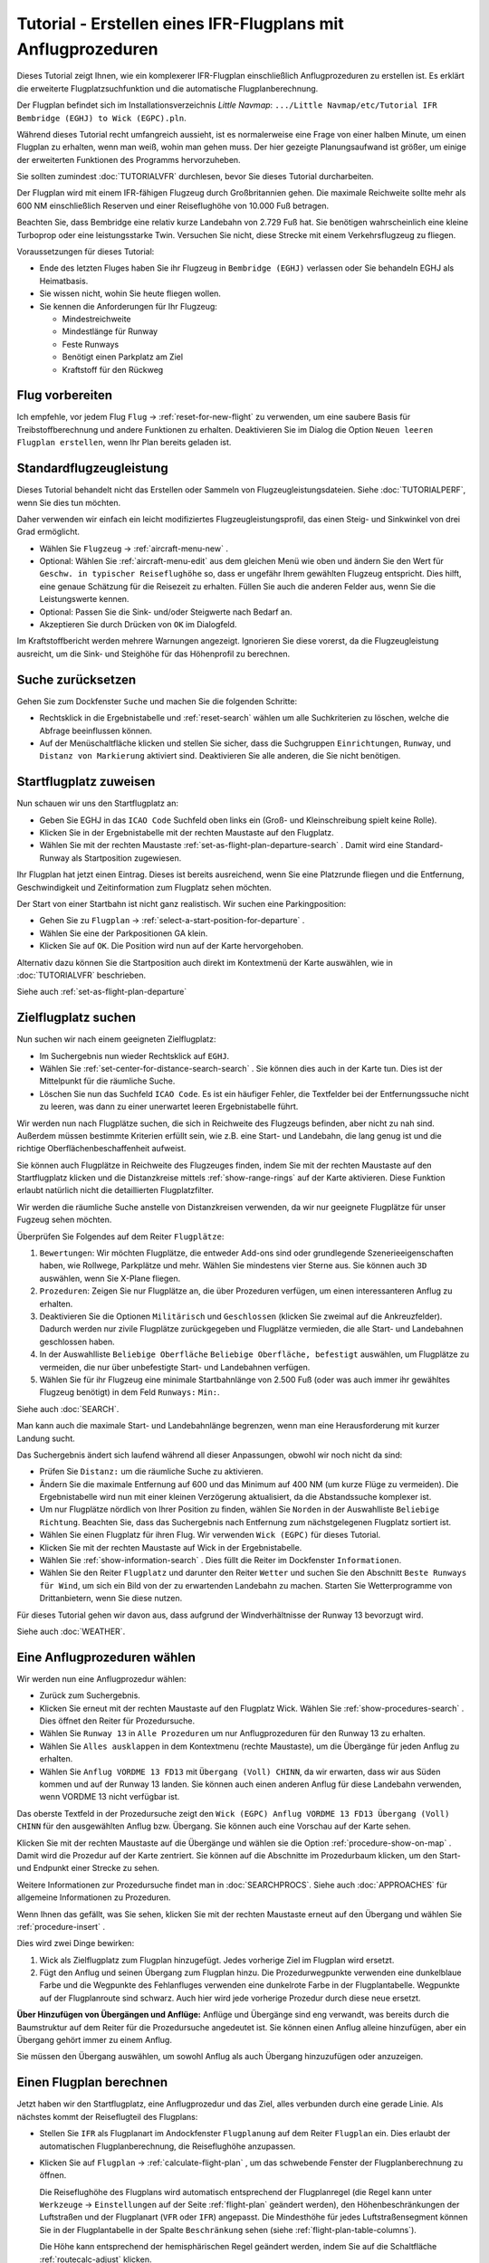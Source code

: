 Tutorial - Erstellen eines IFR-Flugplans mit Anflugprozeduren
-----------------------------------------------------------------

Dieses Tutorial zeigt Ihnen, wie ein komplexerer IFR-Flugplan
einschließlich Anflugprozeduren zu erstellen ist. Es erklärt die
erweiterte Flugplatzsuchfunktion und die automatische
Flugplanberechnung.

Der Flugplan befindet sich im Installationsverzeichnis *Little Navmap*:
``.../Little Navmap/etc/Tutorial IFR Bembridge (EGHJ) to Wick (EGPC).pln``.

Während dieses Tutorial recht umfangreich aussieht, ist es normalerweise
eine Frage von einer halben Minute, um einen Flugplan zu erhalten, wenn
man weiß, wohin man gehen muss. Der hier gezeigte Planungsaufwand ist
größer, um einige der erweiterten Funktionen des Programms
hervorzuheben.

Sie sollten zumindest :doc:`TUTORIALVFR` durchlesen,
bevor Sie dieses Tutorial durcharbeiten.

Der Flugplan wird mit einem IFR-fähigen Flugzeug durch Großbritannien gehen.
Die maximale Reichweite sollte mehr als 600 NM
einschließlich Reserven und einer Reiseflughöhe von 10.000 Fuß betragen.

Beachten Sie, dass Bembridge eine relativ kurze Landebahn von 2.729 Fuß hat. Sie benötigen wahrscheinlich eine kleine Turboprop oder eine leistungsstarke Twin. Versuchen Sie nicht, diese Strecke mit einem Verkehrsflugzeug zu fliegen.

Voraussetzungen für dieses Tutorial:

-  Ende des letzten Fluges haben Sie ihr Flugzeug in
   ``Bembridge (EGHJ)`` verlassen oder Sie behandeln EGHJ als
   Heimatbasis.
-  Sie wissen nicht, wohin Sie heute fliegen wollen.
-  Sie kennen die Anforderungen für Ihr Flugzeug:

   -  Mindestreichweite
   -  Mindestlänge für Runway
   -  Feste Runways
   -  Benötigt einen Parkplatz am Ziel
   -  Kraftstoff für den Rückweg

Flug vorbereiten
~~~~~~~~~~~~~~~~

Ich empfehle, vor jedem Flug ``Flug`` ->
:ref:`reset-for-new-flight` |Reset all for a new Flight|
zu verwenden, um eine saubere Basis für Treibstoffberechnung und andere
Funktionen zu erhalten. Deaktivieren Sie im Dialog die Option
``Neuen leeren Flugplan erstellen``, wenn Ihr Plan bereits geladen
ist.

Standardflugzeugleistung
~~~~~~~~~~~~~~~~~~~~~~~~

Dieses Tutorial behandelt nicht das Erstellen oder Sammeln von
Flugzeugleistungsdateien. Siehe :doc:`TUTORIALPERF`, wenn Sie dies tun möchten.

Daher verwenden wir einfach ein leicht modifiziertes
Flugzeugleistungsprofil, das einen Steig- und Sinkwinkel von drei Grad
ermöglicht.

-  Wählen Sie ``Flugzeug`` -> :ref:`aircraft-menu-new` |New
   Aircraft Performance ...|.
-  Optional: Wählen Sie :ref:`aircraft-menu-edit` aus dem gleichen Menü wie oben und ändern Sie den Wert für
   ``Geschw. in typischer Reiseflughöhe`` so, dass er ungefähr Ihrem gewählten Flugzeug entspricht.
   Dies hilft, eine genaue Schätzung für die Reisezeit zu erhalten.
   Füllen Sie auch die anderen Felder aus, wenn Sie die Leistungswerte kennen.
-  Optional: Passen Sie die Sink- und/oder Steigwerte nach Bedarf an.
-  Akzeptieren Sie durch Drücken von ``OK`` im Dialogfeld.

Im Kraftstoffbericht werden mehrere Warnungen angezeigt. Ignorieren Sie
diese vorerst, da die Flugzeugleistung ausreicht, um die Sink- und
Steighöhe für das Höhenprofil zu berechnen.

|Aircraft Performance|

.. _tutorial-ifr-cleanup:

Suche zurücksetzen
~~~~~~~~~~~~~~~~~~

Gehen Sie zum Dockfenster ``Suche`` und machen Sie die folgenden
Schritte:

-  Rechtsklick in die Ergebnistabelle und :ref:`reset-search`
   wählen |Reset Search| um alle Suchkriterien zu löschen, welche die
   Abfrage beeinflussen können.
-  Auf der Menüschaltfläche |Menu Button| klicken und stellen Sie sicher,
   dass die Suchgruppen ``Einrichtungen``, ``Runway``, und
   ``Distanz von Markierung`` aktiviert sind. Deaktivieren Sie alle
   anderen, die Sie nicht benötigen.

|Prepare Search|

.. _tutorial-ifr-assign-departure:

Startflugplatz zuweisen
~~~~~~~~~~~~~~~~~~~~~~~~~

Nun schauen wir uns den Startflugplatz an:

-  Geben Sie EGHJ in das ``ICAO Code`` Suchfeld oben links ein
   (Groß- und Kleinschreibung spielt keine Rolle).
-  Klicken Sie in der Ergebnistabelle mit der rechten Maustaste auf den
   Flugplatz.
-  Wählen Sie mit der rechten Maustaste :ref:`set-as-flight-plan-departure-search`
   |Set as Flight Plan Departure|. Damit wird eine Standard-Runway als
   Startposition zugewiesen.

|Assign Departure|

Ihr Flugplan hat jetzt einen Eintrag. Dieses ist bereits ausreichend,
wenn Sie eine Platzrunde fliegen und die Entfernung, Geschwindigkeit und
Zeitinformation zum Flugplatz sehen möchten.

Der Start von einer Startbahn ist nicht ganz realistisch. Wir suchen
eine Parkingposition:

-  Gehen Sie zu ``Flugplan`` -> :ref:`select-a-start-position-for-departure`
   |Select a Start Position for Departure|.
-  Wählen Sie eine der Parkpositionen GA klein.
-  Klicken Sie auf ``OK``. Die Position wird nun auf der Karte hervorgehoben.

|Assign Parking|

Alternativ dazu können Sie die Startposition auch direkt im Kontextmenü der Karte
auswählen, wie in :doc:`TUTORIALVFR` beschrieben.

Siehe auch :ref:`set-as-flight-plan-departure`

.. _tutorial-ifr-search-dest:

Zielflugplatz suchen
~~~~~~~~~~~~~~~~~~~~

Nun suchen wir nach einem geeigneten Zielflugplatz:

-  Im Suchergebnis nun wieder Rechtsklick auf ``EGHJ``.
-  Wählen Sie :ref:`set-center-for-distance-search-search` |Set Center for
   Distance Search|. Sie können dies auch in der Karte tun. Dies ist der
   Mittelpunkt für die räumliche Suche.
-  Löschen Sie nun das Suchfeld ``ICAO Code``. Es ist ein häufiger
   Fehler, die Textfelder bei der Entfernungssuche nicht zu leeren, was
   dann zu einer unerwartet leeren Ergebnistabelle führt.

Wir werden nun nach Flugplätze suchen, die sich in Reichweite des
Flugzeugs befinden, aber nicht zu nah sind. Außerdem müssen bestimmte
Kriterien erfüllt sein, wie z.B. eine Start- und Landebahn, die lang
genug ist und die richtige Oberflächenbeschaffenheit aufweist.

Sie können auch Flugplätze in Reichweite des Flugzeuges finden, indem Sie mit der
rechten Maustaste auf den Startflugplatz klicken und die Distanzkreise mittels
:ref:`show-range-rings` |Show Range Rings| auf der Karte aktivieren.
Diese Funktion erlaubt natürlich nicht die detaillierten Flugplatzfilter.

Wir werden die räumliche Suche anstelle von Distanzkreisen verwenden,
da wir nur geeignete Flugplätze für unser Fugzeug sehen möchten.

Überprüfen Sie Folgendes auf dem Reiter ``Flugplätze``:

#. ``Bewertungen``: Wir möchten Flugplätze, die entweder Add-ons sind oder
   grundlegende Szenerieeigenschaften haben, wie Rollwege, Parkplätze
   und mehr. Wählen Sie mindestens vier Sterne aus. Sie können auch ``3D``
   auswählen, wenn Sie X-Plane fliegen.
#. ``Prozeduren``: Zeigen Sie nur Flugplätze an, die über Prozeduren
   verfügen, um einen interessanteren Anflug zu erhalten.
#. Deaktivieren Sie die Optionen ``Militärisch`` und ``Geschlossen``
   (klicken Sie zweimal auf die Ankreuzfelder). Dadurch werden nur
   zivile Flugplätze zurückgegeben und Flugplätze vermieden, die alle
   Start- und Landebahnen geschlossen haben.
#. In der Auswahlliste ``Beliebige Oberfläche``
   ``Beliebige Oberfläche, befestigt`` auswählen, um Flugplätze
   zu vermeiden, die nur über unbefestigte Start- und Landebahnen
   verfügen.
#. Wählen Sie für ihr Flugzeug eine minimale Startbahnlänge von 2.500
   Fuß (oder was auch immer ihr gewähltes Flugzeug benötigt) in dem Feld
   ``Runways:`` ``Min:``.

Siehe auch :doc:`SEARCH`.

Man kann auch die maximale Start- und Landebahnlänge begrenzen, wenn man
eine Herausforderung mit kurzer Landung sucht.

Das Suchergebnis ändert sich laufend während all dieser
Anpassungen, obwohl wir noch nicht da sind:

-  Prüfen Sie ``Distanz:`` um die räumliche Suche zu aktivieren.
-  Ändern Sie die maximale Entfernung auf 600 und das Minimum auf 400
   NM (um kurze Flüge zu vermeiden). Die Ergebnistabelle
   wird nun mit einer kleinen Verzögerung aktualisiert, da die
   Abstandssuche komplexer ist.
-  Um nur Flugplätze nördlich von Ihrer Position zu finden, wählen Sie
   ``Norden`` in der Auswahlliste ``Beliebige Richtung``. Beachten Sie,
   dass das Suchergebnis nach Entfernung zum nächstgelegenen Flugplatz
   sortiert ist.
-  Wählen Sie einen Flugplatz für ihren Flug. Wir verwenden
   ``Wick (EGPC)`` für dieses Tutorial. |Search for Destination|
-  Klicken Sie mit der rechten Maustaste auf Wick in der
   Ergebnistabelle.
-  Wählen Sie :ref:`show-information-search` |Show Information|. Dies füllt
   die Reiter im Dockfenster ``Informationen``.
-  Wählen Sie den Reiter ``Flugplatz`` und darunter den Reiter ``Wetter`` und suchen Sie den Abschnitt
   ``Beste Runways für Wind``, um sich ein Bild von der
   zu erwartenden Landebahn zu machen. Starten Sie Wetterprogramme von
   Drittanbietern, wenn Sie diese nutzen.

Für dieses Tutorial gehen wir davon aus, dass aufgrund der
Windverhältnisse der Runway 13 bevorzugt wird.

Siehe auch :doc:`WEATHER`.

.. _tutorial-ifr-select-approach:

Eine Anflugprozeduren wählen
~~~~~~~~~~~~~~~~~~~~~~~~~~~~~~

Wir werden nun eine Anflugprozedur wählen:

-  Zurück zum Suchergebnis.
-  Klicken Sie erneut mit der rechten Maustaste auf den Flugplatz Wick. Wählen Sie
   :ref:`show-procedures-search` |Show Procedures|. Dies öffnet den Reiter für Prozedursuche.
-  Wählen Sie ``Runway 13`` in ``Alle Prozeduren`` um nur Anflugprozeduren für
   den Runway 13 zu erhalten.
-  Wählen Sie ``Alles ausklappen`` in dem Kontextmenu (rechte Maustaste),
   um die Übergänge für jeden Anflug zu erhalten.
-  Wählen Sie ``Anflug VORDME 13 FD13`` mit ``Übergang (Voll) CHINN``, da wir erwarten, dass wir aus
   Süden kommen und auf der Runway 13 landen. Sie können auch einen anderen Anflug für diese Landebahn verwenden, wenn VORDME 13 nicht verfügbar ist.

Das oberste Textfeld in der Prozedursuche zeigt den
``Wick (EGPC) Anflug VORDME 13 FD13 Übergang (Voll) CHINN`` für den
ausgewählten Anflug bzw. Übergang. Sie können auch eine Vorschau
auf der Karte sehen.

|Procedure Search Tree|

Klicken Sie mit der rechten Maustaste auf die Übergänge und wählen sie
die Option :ref:`procedure-show-on-map` |Show Approach
and Transition on Map|. Damit wird die Prozedur auf der Karte zentriert.
Sie können auf die Abschnitte im Prozedurbaum klicken, um den Start- und
Endpunkt einer Strecke zu sehen.

|Procedure Preview|

Weitere Informationen zur Prozedursuche findet man in :doc:`SEARCHPROCS`. Siehe auch
:doc:`APPROACHES` für allgemeine Informationen zu
Prozeduren.

Wenn Ihnen das gefällt, was Sie sehen, klicken Sie mit der rechten
Maustaste erneut auf den Übergang und wählen Sie
:ref:`procedure-insert`  |Use EGPC and Approach
and Transition as Destination|.

Dies wird zwei Dinge bewirken:

#. Wick als Zielflugplatz zum Flugplan hinzugefügt. Jedes vorherige Ziel
   im Flugplan wird ersetzt.
#. Fügt den Anflug und seinen Übergang zum Flugplan hinzu. Die
   Prozedurwegpunkte verwenden eine dunkelblaue Farbe und die Wegpunkte des Fehlanfluges
   verwenden eine dunkelrote Farbe in der
   Flugplantabelle. Wegpunkte auf der Flugplanroute sind schwarz. Auch
   hier wird jede vorherige Prozedur durch diese neue ersetzt.

**Über Hinzufügen von Übergängen und Anflüge:** Anflüge und Übergänge
sind eng verwandt, was bereits durch die Baumstruktur auf dem
Reiter für die Prozedursuche angedeutet ist. Sie können einen
Anflug alleine hinzufügen, aber ein Übergang gehört immer zu einem
Anflug.

Sie müssen den Übergang auswählen, um sowohl Anflug als auch Übergang
hinzuzufügen oder anzuzeigen.

.. _tutorial-ifr-calculate-flight-plan:

Einen Flugplan berechnen
~~~~~~~~~~~~~~~~~~~~~~~~

Jetzt haben wir den Startflugplatz, eine Anflugprozedur und das Ziel, alles verbunden durch eine gerade Linie. Als nächstes kommt der Reiseflugteil des Flugplans:

- Stellen Sie ``IFR`` als Flugplanart im Andockfenster ``Flugplanung`` auf dem Reiter ``Flugplan`` ein.
  Dies erlaubt der automatischen Flugplanberechnung, die Reiseflughöhe anzupassen.
- Klicken Sie auf ``Flugplan`` -> :ref:`calculate-flight-plan` |Calculate Flight Plan|, um das schwebende Fenster der Flugplanberechnung zu öffnen.

  |Calculate Flight Plan Window|

  Die Reiseflughöhe des Flugplans wird automatisch entsprechend der Flugplanregel (die Regel kann unter ``Werkzeuge`` -> ``Einstellungen`` |Options| auf der Seite :ref:`flight-plan` geändert werden), den Höhenbeschränkungen der Luftstraßen und der Flugplanart (``VFR`` oder ``IFR``) angepasst.
  Die Mindesthöhe für jedes Luftstraßensegment können Sie in der Flugplantabelle in der Spalte ``Beschränkung`` sehen (siehe :ref:`flight-plan-table-columns`).

  Die Höhe kann entsprechend der hemisphärischen Regel geändert werden, indem Sie auf die Schaltfläche :ref:`routecalc-adjust` klicken.
- Ändern Sie alle Einstellungen im schwebenden Fenster, wie im Screenshot oben gezeigt.
- Klicken Sie auf die Schaltfläche :ref:`routecalc-calculate`.

Verwenden Sie diesen Flugplan jetzt.

Speichern Sie den Plan mit ``Date`` -> :ref:`save-flight-plan-as` |Save Flight Plan|.
Das Programm findet normalerweise das richtige Verzeichnis für die Flugpläne und vergibt standardmäßig einen sinnvollen Namen.

Die obere Beschriftung im Flugplan-Dockfenster lautet nun::

      Bembridge (EGHJ) Landebahn 12 nach Wick (EGPC)
      Über CHINN und VORDME FD13 (D13) zur Landebahn 13 .
      538 nm, 5 h 23 m, niedrige Höhe

Der Plan sieht wie unten dargestellt aus.

|Flight Plan|

Lufträume
~~~~~~~~~~~~~~~

Jetzt können Sie prüfen, ob Sie Lufträume passieren:

-  Aktivieren Sie Lufträume, indem Sie ``Ansicht`` -> ``Lufträume`` ->
   ``Lufträume anzeigen`` |Show Airspaces| auswählen, falls noch nicht
   geschehen.
-  Prüfen Sie ``Ansicht`` -> ``Lufträume`` -> ``Auf Reiseflughöhe`` |At
   flight plan cruise altitude| im Menü oder der Menü-Taste in der Symbolleiste.

|Select Airspaces|

Dies zeigt nur Lufträume auf der Karte an, die für Ihre Reiseflughöhe
relevant sind. Sie können auch ``Nur unter 10.000 ft`` wählen, um alle
relevanten Lufträume in der Steig- oder Sinkflug Phase zu sehen.
Verwenden Sie die Tooltips auf der Karte, um Informationen über
Lufträume wie Typ, minimale und maximale Höhe zu erhalten.

|Airspaces|

Speichern
~~~~~~~~~~~~~~

Speichern Sie den Plan im *Little Navmap* Format LNMPLN mit ``Datei`` -> :ref:`save-flight-plan` |Save Flight Plan|.
Das Programm findet normalerweise das richtige Verzeichnis für die Flugpläne und schlägt einen Namen basierend auf Abflug und Ziel vor.

Das Format LNMPLN wird nur von *Little Navmap* verstanden. Sie können diese Dateien nicht in ein anderes Programm laden. Daher müssen Sie den Flugplan exportieren.

Öffnen Sie nun den Multiexport-Optionen-Dialog, indem Sie ``Datei`` -> :ref:`multiexport-flight-plan-options` wählen.

Klicken Sie mit der rechten Maustaste auf das Simulatorformat, das Sie exportieren möchten und wählen Sie :ref:`multiexport-export-now` |Export Flight Plan now|.
Speichern Sie die Datei an der richtigen Stelle. Der voreingestellte Pfad basiert auf der besten Schätzung.

Siehe hier :ref:`multiexport-quick-setup` für Informationen, wie Sie den Multiexport schnell konfigurieren können.

.. _tutorial-ifr-flying:

Fliegen
~~~~~~~

Folgen Sie den Schritten unten, um eine Karte zu erhalten und Ihr Flugzeug in *Little Navmap* zu sehen:

- Öffnen Sie den Dialog ``Verbindung`` über ``Werkzeuge`` -> :ref:`flight-simulator-connection` |Flight Simulator Connection| und überprüfen Sie, ob ``Automatisch verbinden`` ausgewählt ist. Aktivieren Sie es, wenn nicht.
  *Little Navmap* wird den Simulator finden, egal ob er bereits gestartet ist oder später gestartet wird.
- Klicken Sie auf den Reiter, der Ihrem Simulator entspricht.
  Das Bild unten zeigt links den Reiter für FSX, P3D oder MSFS und rechts den Reiter für X-Plane.

  |Connect Dialog|
- Klicken Sie auf ``Verbinden``, wodurch der Dialog geschlossen wird.
- Aktivieren Sie ``Karte`` -> ``Flugzeug zentrieren`` |Center Aircraft|. Die Karte springt zum Simulatorflugzeug und hält es zentriert, wenn ein aktiver Flug geladen ist, d.h. der Simulator nicht im Eröffnungsbildschirm ist.
- Starten Sie den Simulator, falls nicht schon geschehen, laden Sie den Flugplan und fliegen Sie los.

See also :doc:`CONNECT`.

.. _tutorial-ifr-top-of-descent:

Sinkflugbeginn
~~~~~~~~~~~~~~

Der Sinkflugbeginn (auch Top of Descent, TOD) wird auf der Karte und im Höhenprofil
angezeigt, welche auch die Entfernung vom Sinkflugbeginn zum Ziel anzeigt.
Diese Zahl beinhaltet auch die Distanz der Anflugprozedur (ohne Warteschleifen).

Höhenbeschränkungen in Prozeduren werden bei der Berechnung des Sinkflugpfades berücksichtigt.

|Top of Descent Indicator|

Der Reiter ``Fortschritt`` im Kontextmenü ``Simulatorflugzeug`` zeigt die
Entfernung zum Start des Sinkfluges an.

Der Abschnitt ``Höhe`` zeigt den vertikalen Pfad nach dem Top of
Descent.

.. _tutorial-ifr-changing-procedures:

Prozeduren ändern
~~~~~~~~~~~~~~~~~

Nun hat sich das Wetter geändert und es ist ein Anflug zum Runway 31
erforderlich:

-  Rechtsklick auf den Zielflugplatz am Ende der Flugplantabelle.
-  Wählen Sie :ref:`show-procedures-search` |Show Procedures|.
-  Ändern Sie den Filter für die Runway auf ``Runway 31``.
-  Erweitern Sie den Anflug ``VORDME 31`` , um die Übergänge zu sehen.
-  Wählen Sie den Übergang.

Die Beschriftung oben im Fenster zeigt nun
``Anflug VORDME 31 FD31 Übergang (Voll) CHINN``.

-  Rechtsklick auf den ausgewählten Übergang.
-  Wählen Sie ``Nutze EGPC und Anflug und Übergang als Ziel`` |Use EGPC
   and Approach and Transition as Destination| aus dem Kontextmenü,
   wodurch die aktuelle Prozedur in Ihrem Flugplan durch die neue
   ersetzt wird.

Die Anezige oben im Flugplanungsfenster zeigt nun::

         Bembridge (EGHJ) Parkposition 1, Parkplatz GA klein nach Wick (EGPC)
         Via CHINN und VORDME FD31 zum Runway 31
         526 nm, 5 h 15 m, Niedrige Höhe

Um eine Prozedur komplett aus dem Flugplan machen Sie folgendes:

-  Wählen Sie einen beliebigen Teil der Prozedur in der Flugplantabelle aus.
-  Rechtsklick und wählen Sie
   :ref:`delete-selected-legs` |Delete selected Leg
   or Procedure| oder drücken Sie die Taste ``Entf``, um die gesamte Prozedur zu löschen.

Wenn ATC ihnen die Freigabe zum initialen Anflugpunkt der Prozedur erteilt:

#. Löschen Sie alle Zwischenwegpunkte zwischen Ihrer aktuellen
   Flugzeugposition und dem Anfangspunkt der Prozedur: Klicken Sie
   mit rechten Maustaste in die Flugplantabelle und wählen Sie
   :ref:`delete-selected-legs` |Delete selected Leg
   or Procedure|, für alle Wegpunkte zwischen der aktuellen Position des
   Flugzeuges und dem Prozedurstart. Vermeiden Sie,
   ihren Anflug zu löschen (Sie können auch mit einem Rechtsklick auf
   einen Wegpunkt im Kartenfenster über das Kontextmenü löschen).
#. Klicken Sie dann mit der rechten Maustaste im Kartenfenster auf Ihr
   Flugzeug und wählen Sie :ref:`add-position-to-flight-plan` |Add
   Position to Flight Plan|.

Damit wird eine direkte Verbindung von Ihrer aktuellen Flugzeugposition
zum Start der Prozedur hergestellt, die Sie verwenden können, um Kurs
und Entfernung zum Prozedurstart zu erhalten.

**Unten:** Nach dem Ändern der Anflugprozedur und Hinzufügen eines
benutzerdefinierten Wegpunktes an der Flugzeugposition im Flugplan.
Jetzt erhalten wir Kurs- und Höhenangaben für eine direkte Strecke bis
zum Beginn des Übergangs (43 NM und 314 Grad magnetischer Kurs).

|Changed Approach|

.. _tutorial-ifr-going-missed:

Fehlanflug
~~~~~~~~~~

Ich empfehle, die Fehlanflüge auf der Karte zu verbergen ``Ansicht`` ->
:ref:`show-missed-approaches` |Show Missed Approaches|. Dieses hilft, die
Kartenanzeige übersichtlicher zu gestalten.

-  **Wenn Fehlanflüge nicht angezeigt werden:** Das
   Fortschrittsfenster zeigt die Distanz und Zeit zum Ziel. Das
   Aktivieren des nächsten Wegpunktes (wird in Magenta angezeigt) wird
   angehalten, wenn das Ziel erreicht wird,
   oder die Runwayschwelle überschritten wird.
-  **Wenn Fehlanflug angezeigt wird und das Flugzeug über die Runwayschwelle
   hinaus geflogen ist:** Der erste Wegpunkt auf dem Fehlanflug ist aktiviert
   und die Fortschrittsanzeige zum Simulatorflugzeug zeigt die
   verbleibende Entfernung bis zum Ende der Fehlanflugprozedur.

.. |Reset all for a new Flight| image:: ../images/icon_reload.png
.. |New Aircraft Performance ...| image:: ../images/icon_aircraftperfnew.png
.. |Aircraft Performance| image:: ../images/tutorial_ifrperf.jpg
.. |Reset Search| image:: ../images/icon_clear.png
.. |Menu Button| image:: ../images/icon_menubutton.png
.. |Prepare Search| image:: ../images/tutorial_ifrsearchprep.jpg
.. |Set as Flight Plan Departure| image:: ../images/icon_airportroutedest.png
.. |Assign Departure| image:: ../images/tutorial_ifrseldeparture.jpg
.. |Select a Start Position for Departure| image:: ../images/icon_parkingstartset.png
.. |Assign Parking| image:: ../images/tutorial_ifrselparking.jpg
.. |Set Center for Distance Search| image:: ../images/icon_mark.png
.. |Show Range Rings| image:: ../images/icon_rangerings.png
.. |Search for Destination| image:: ../images/tutorial_ifrsearchdest.jpg
.. |Show Information| image:: ../images/icon_globals.png
.. |Show Procedures| image:: ../images/icon_approach.png
.. |Procedure Search Tree| image:: ../images/tutorial_ifrprocselect.jpg
.. |Show Approach and Transition on Map| image:: ../images/icon_showonmap.png
.. |Procedure Preview| image:: ../images/tutorial_ifrprocpreview.jpg
.. |Use EGPC and Approach and Transition as Destination| image:: ../images/icon_routeadd.png
.. |Calculate low Altitude| image:: ../images/icon_routelow.png
.. |Options| image:: ../images/icon_settings.png
.. |Adjust Flight Plan Altitude| image:: ../images/icon_routeadjustalt.png
.. |Calculate based on given Altitude| image:: ../images/icon_routealt.png
.. |Calculate Flight Plan Result| image:: ../images/tutorial_ifrcalcalt.jpg
.. |Calculate Flight Plan| image:: ../images/icon_routecalc.png
.. |Calculate Flight Plan Window| image:: ../images/tutorial_routecalc.jpg
.. |Save Flight Plan| image:: ../images/icon_filesave.png
.. |Flight Plan| image:: ../images/tutorial_ifrflightplan.jpg
.. |Show Airspaces| image:: ../images/icon_airspace.png
.. |At flight plan cruise altitude| image:: ../images/icon_airspaceroutealt.png
.. |Select Airspaces| image:: ../images/tutorial_ifrairspacesel.jpg
.. |Airspaces| image:: ../images/tutorial_ifrairspaces.jpg
.. |Flight Simulator Connection| image:: ../images/icon_network.png
.. |New Flight Plan| image:: ../images/icon_centeraircraft.png
.. |Top of Descent Indicator| image:: ../images/tutorial_ifrtod.jpg
.. |Delete selected Leg or Procedure| image:: ../images/icon_routedeleteleg.png
.. |Add Position to Flight Plan| image:: ../images/icon_routeadd.png
.. |Changed Approach| image:: ../images/tutorial_ifrapproach.jpg
.. |Show Missed Approaches| image:: ../images/icon_missed.png

.. |Export Flight Plan now| image:: ../images/icon_filesaveas.png
.. |Center Aircraft| image:: ../images/icon_centeraircraft.png
.. |Connect Dialog| image:: ../images/connectlocal.jpg
